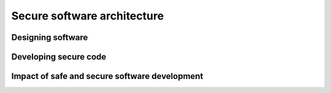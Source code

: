 .. role:: python(code)
   :language: python

Secure software architecture
============================

Designing software
------------------

.. card:: Describe the benefits of developing secure software

    Including

    .. dropdown:: data protection
        :class-title: sd-font-weight-light
        :color:  info

    .. dropdown:: minimising cyber attacks and vulnerabilities
        :class-title: sd-font-weight-light
        :color:  info

.. card:: Interpret and apply fundamental software development steps to develop secure code

    Including

    .. dropdown:: requirements definition
        :class-title: sd-font-weight-light
        :color:  info

    .. dropdown:: determining specifications
        :class-title: sd-font-weight-light
        :color:  info

    .. dropdown:: design
        :class-title: sd-font-weight-light
        :color:  info

    .. dropdown:: development
        :class-title: sd-font-weight-light
        :color:  info

    .. dropdown:: integration
        :class-title: sd-font-weight-light
        :color:  info

    .. dropdown:: testing and debugging
        :class-title: sd-font-weight-light
        :color:  info

    .. dropdown:: installation
        :class-title: sd-font-weight-light
        :color:  info

    .. dropdown:: maintenance
        :class-title: sd-font-weight-light
        :color:  info

.. card:: Describe how the capabilities and experience of end users influence the secure design features of software

Developing secure code
----------------------

.. card:: Explore fundamental software design security concepts when developing programming code

    Including

    .. dropdown:: confidentiality
        :class-title: sd-font-weight-light
        :color:  info

    .. dropdown:: integrity
        :class-title: sd-font-weight-light
        :color:  info

    .. dropdown:: availability
        :class-title: sd-font-weight-light
        :color:  info

    .. dropdown:: authentication
        :class-title: sd-font-weight-light
        :color:  info

    .. dropdown:: authorisation
        :class-title: sd-font-weight-light
        :color:  info

    .. dropdown:: accountability
        :class-title: sd-font-weight-light
        :color:  info

.. card:: Apply security features incorporated into software including data protection, security, privacy and regulatory compliance

.. card:: Use and explain the contribution of cryptography and sandboxing to the ‘security by design’ approach in the development of software solutions

.. card:: Use and explain the ‘privacy by design’ approach in the development of software solutions

    Including

    .. dropdown:: proactive not reactive approach
        :class-title: sd-font-weight-light
        :color:  info

    .. dropdown:: embed privacy into design
        :class-title: sd-font-weight-light
        :color:  info

    .. dropdown:: respect for user privacy
        :class-title: sd-font-weight-light
        :color:  info

.. card:: Test and evaluate the security and resilience of software by determining vulnerabilities, hardening systems, handling breaches, maintaining business continuity and conducting disaster recovery

.. card:: Apply and evaluate strategies used by software developers to manage the security of programming code

    Including

    .. dropdown:: code review
        :class-title: sd-font-weight-light
        :color:  info

    .. dropdown:: static application security testing (SAST)
        :class-title: sd-font-weight-light
        :color:  info

    .. dropdown:: dynamic application security testing (DAST)
        :class-title: sd-font-weight-light
        :color:  info

    .. dropdown:: vulnerability assessment
        :class-title: sd-font-weight-light
        :color:  info

    .. dropdown:: penetration testing
        :class-title: sd-font-weight-light
        :color:  info

.. card:: Design, develop and implement code using defensive data input handling practices, including input validation, sanitisation and error handling

.. card:: Design, develop and implement a safe application programming interface (API) to minimise software vulnerabilities

.. card:: Design, develop and implement code considering efficient execution for the user

    Including

    .. dropdown:: memory management
        :class-title: sd-font-weight-light
        :color:  info

    .. dropdown:: session management
        :class-title: sd-font-weight-light
        :color:  info

    .. dropdown:: exception management
        :class-title: sd-font-weight-light
        :color:  info

.. card:: Design, develop and implement secure code to minimise vulnerabilities in user action controls

    Including

    .. dropdown:: broken authentication and session management
        :class-title: sd-font-weight-light
        :color:  info

    .. dropdown:: cross-site scripting (XSS) and cross-site request forgery (CSRF)
        :class-title: sd-font-weight-light
        :color:  info

    .. dropdown:: invalid forwarding and redirecting
        :class-title: sd-font-weight-light
        :color:  info

    .. dropdown:: race conditions
        :class-title: sd-font-weight-light
        :color:  info

.. card:: Design, develop and implement secure code to protect user file and hardware vulnerabilities from file attacks and side channel attacks

Impact of safe and secure software development
----------------------------------------------

.. card:: Apply and describe the benefits of collaboration to develop safe and secure software

    Including

    .. dropdown:: considering various points of view
        :class-title: sd-font-weight-light
        :color:  info

    .. dropdown:: delegating tasks based on expertise
        :class-title: sd-font-weight-light
        :color:  info

    .. dropdown:: quality of the solution
        :class-title: sd-font-weight-light
        :color:  info

.. card:: Investigate and explain the benefits to an enterprise of the implementation of safe and secure development practices

    Including

    .. dropdown:: improved products or services
        :class-title: sd-font-weight-light
        :color:  info

    .. dropdown:: influence on future software development
        :class-title: sd-font-weight-light
        :color:  info

    .. dropdown:: improved work practices
        :class-title: sd-font-weight-light
        :color:  info

    .. dropdown:: productivity
        :class-title: sd-font-weight-light
        :color:  info

    .. dropdown:: business interactivity
        :class-title: sd-font-weight-light
        :color:  info

.. card:: Evaluate the social, ethical and legal issues and ramifications that affect people and enterprises resulting from the development and implementation of safe and secure software

    Including

    .. dropdown:: employment
        :class-title: sd-font-weight-light
        :color:  info

    .. dropdown:: data security
        :class-title: sd-font-weight-light
        :color:  info

    .. dropdown:: privacy
        :class-title: sd-font-weight-light
        :color:  info

    .. dropdown:: copyright
        :class-title: sd-font-weight-light
        :color:  info

    .. dropdown:: intellectual property
        :class-title: sd-font-weight-light
        :color:  info

    .. dropdown:: digital disruption
        :class-title: sd-font-weight-light
        :color:  info

